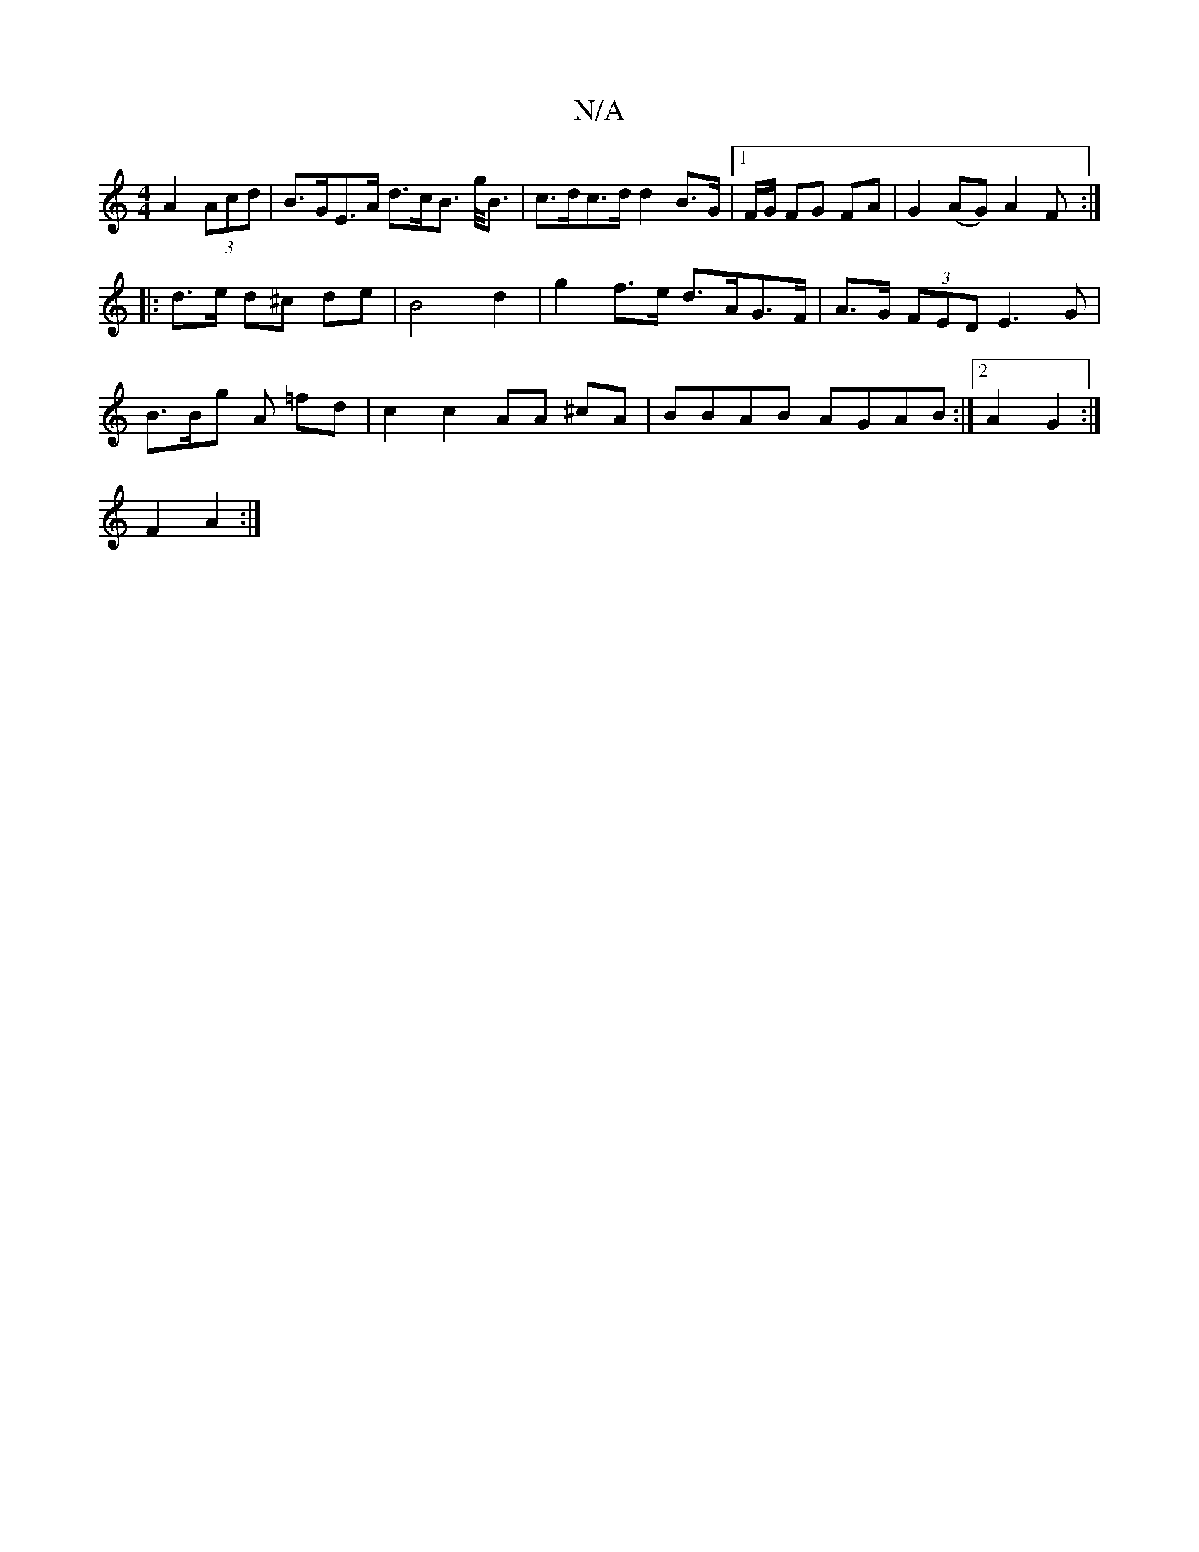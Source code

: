 X:1
T:N/A
M:4/4
R:N/A
K:Cmajor
A2 (3Acd | B>GE>A d>cB> g<B | c>dc>d d2 B>G |1 F/G/ FG FA | G2 (AG) A2 F:|
|: d>e d^c de | B4 d2 | g2 f>e d>AG>F|A>G (3FED E3 G |
B>Bg A =fd | c2 c2 AA ^cA|BBAB AGAB:|2 A2 G2 :|
F2 A2 :|

~A2 BB EG | 